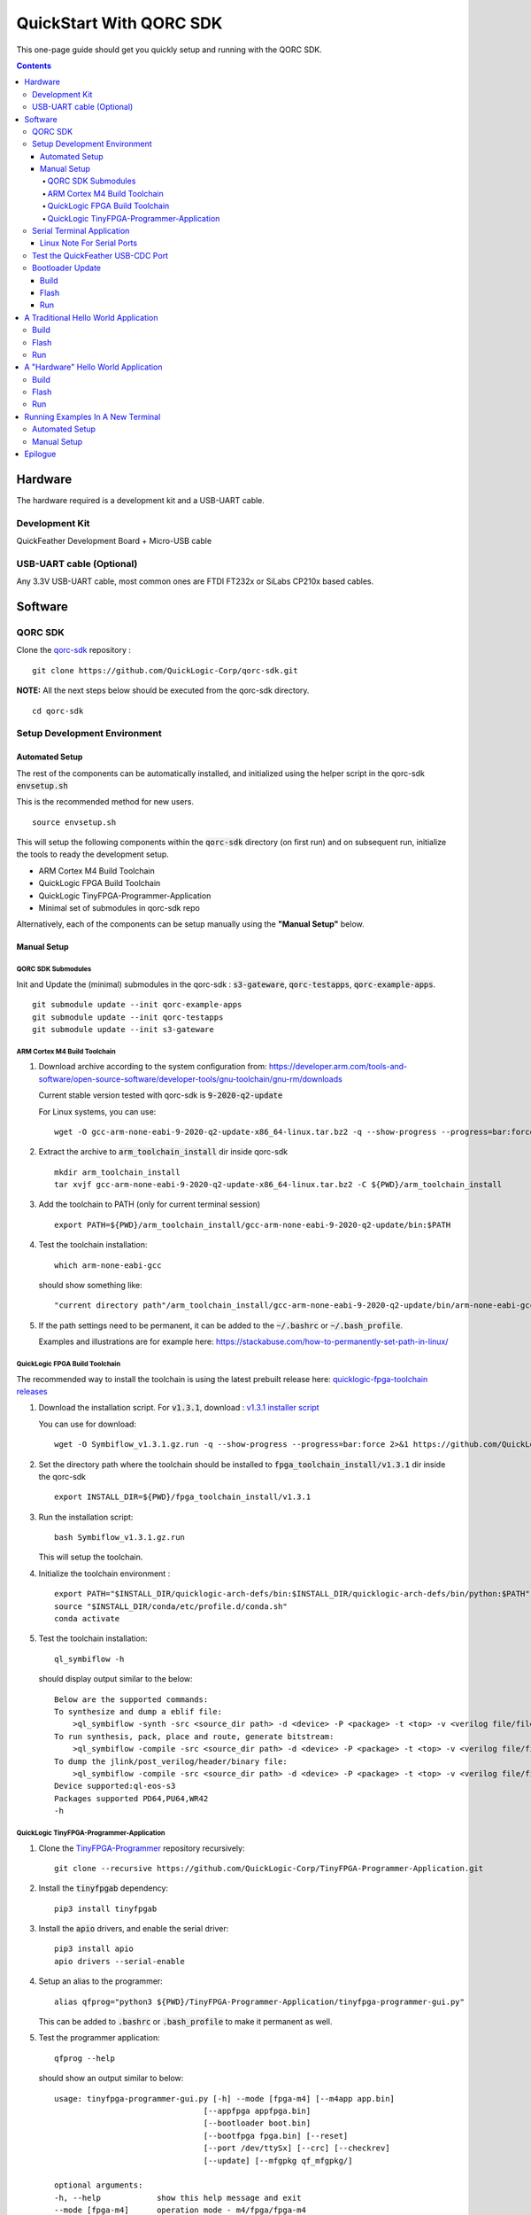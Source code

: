 QuickStart With QORC SDK
========================

This one-page guide should get you quickly setup and running with the QORC SDK.


.. contents::
   :depth: 4



Hardware
---------

The hardware required is a development kit and a USB-UART cable.


Development Kit
~~~~~~~~~~~~~~~

QuickFeather Development Board + Micro-USB cable


USB-UART cable (Optional)
~~~~~~~~~~~~~~~~~~~~~~~~~

Any 3.3V USB-UART cable, most common ones are FTDI FT232x or SiLabs CP210x based cables.



Software
--------


QORC SDK
~~~~~~~~

Clone the `qorc-sdk <https://github.com/QuickLogic-Corp/qorc-sdk>`_ repository :

::

  git clone https://github.com/QuickLogic-Corp/qorc-sdk.git

**NOTE:** All the next steps below should be executed from the qorc-sdk directory.

::

  cd qorc-sdk

Setup Development Environment
~~~~~~~~~~~~~~~~~~~~~~~~~~~~~

Automated Setup
^^^^^^^^^^^^^^^

The rest of the components can be automatically installed, and initialized using the helper script in the qorc-sdk :code:`envsetup.sh`

This is the recommended method for new users.

::

  source envsetup.sh

This will setup the following components within the :code:`qorc-sdk` directory (on first run) and on subsequent run, initialize the tools to ready the development setup.

- ARM Cortex M4 Build Toolchain

- QuickLogic FPGA Build Toolchain

- QuickLogic TinyFPGA-Programmer-Application

- Minimal set of submodules in qorc-sdk repo

Alternatively, each of the components can be setup manually using the **"Manual Setup"** below.



.. _qorc-sdk-components-manual-setup:

Manual Setup
^^^^^^^^^^^^

QORC SDK Submodules
###################

Init and Update the (minimal) submodules in the qorc-sdk : :code:`s3-gateware`, :code:`qorc-testapps`, :code:`qorc-example-apps`.

::
  
  git submodule update --init qorc-example-apps
  git submodule update --init qorc-testapps
  git submodule update --init s3-gateware


ARM Cortex M4 Build Toolchain
#############################

1. Download archive according to the system configuration from: https://developer.arm.com/tools-and-software/open-source-software/developer-tools/gnu-toolchain/gnu-rm/downloads

   Current stable version tested with qorc-sdk is :code:`9-2020-q2-update`

   For Linux systems, you can use:

   ::

     wget -O gcc-arm-none-eabi-9-2020-q2-update-x86_64-linux.tar.bz2 -q --show-progress --progress=bar:force 2>&1 "https://developer.arm.com/-/media/Files/downloads/gnu-rm/9-2020q2/gcc-arm-none-eabi-9-2020-q2-update-x86_64-linux.tar.bz2?revision=05382cca-1721-44e1-ae19-1e7c3dc96118"

2. Extract the archive to :code:`arm_toolchain_install` dir inside qorc-sdk

   ::

     mkdir arm_toolchain_install
     tar xvjf gcc-arm-none-eabi-9-2020-q2-update-x86_64-linux.tar.bz2 -C ${PWD}/arm_toolchain_install

3. Add the toolchain to PATH (only for current terminal session)

   ::

     export PATH=${PWD}/arm_toolchain_install/gcc-arm-none-eabi-9-2020-q2-update/bin:$PATH


4. Test the toolchain installation:

   ::

     which arm-none-eabi-gcc

   should show something like:

   ::

     "current directory path"/arm_toolchain_install/gcc-arm-none-eabi-9-2020-q2-update/bin/arm-none-eabi-gcc


5. If the path settings need to be permanent, it can be added to the :code:`~/.bashrc` or :code:`~/.bash_profile`.

   Examples and illustrations are for example here: https://stackabuse.com/how-to-permanently-set-path-in-linux/


QuickLogic FPGA Build Toolchain
###############################

The recommended way to install the toolchain is using the latest prebuilt release here: `quicklogic-fpga-toolchain releases <https://github.com/QuickLogic-Corp/quicklogic-fpga-toolchain/releases>`_

1. Download the installation script. For :code:`v1.3.1`, download : `v1.3.1 installer script <https://github.com/QuickLogic-Corp/quicklogic-fpga-toolchain/releases/download/v1.3.1/Symbiflow_v1.3.1.gz.run>`_

   You can use for download:

   ::

     wget -O Symbiflow_v1.3.1.gz.run -q --show-progress --progress=bar:force 2>&1 https://github.com/QuickLogic-Corp/quicklogic-fpga-toolchain/releases/download/v1.3.1/Symbiflow_v1.3.1.gz.run

2. Set the directory path where the toolchain should be installed to :code:`fpga_toolchain_install/v1.3.1` dir inside the qorc-sdk

   ::

     export INSTALL_DIR=${PWD}/fpga_toolchain_install/v1.3.1
   
3. Run the installation script:

   ::

     bash Symbiflow_v1.3.1.gz.run

   This will setup the toolchain.

4. Initialize the toolchain environment :

   ::

     export PATH="$INSTALL_DIR/quicklogic-arch-defs/bin:$INSTALL_DIR/quicklogic-arch-defs/bin/python:$PATH"
     source "$INSTALL_DIR/conda/etc/profile.d/conda.sh"
     conda activate

5. Test the toolchain installation:

   ::

     ql_symbiflow -h

   should display output similar to the below:

   ::

     Below are the supported commands: 
     To synthesize and dump a eblif file:
         >ql_symbiflow -synth -src <source_dir path> -d <device> -P <package> -t <top> -v <verilog file/files> -p <pcf file>  
     To run synthesis, pack, place and route, generate bitstream:
         >ql_symbiflow -compile -src <source_dir path> -d <device> -P <package> -t <top> -v <verilog file/files> -p <pcf file>  
     To dump the jlink/post_verilog/header/binary file: 
         >ql_symbiflow -compile -src <source_dir path> -d <device> -P <package> -t <top> -v <verilog file/files> -p <pcf file> -dump <jlink/post_verilog/header/openocd/binary> 
     Device supported:ql-eos-s3
     Packages supported PD64,PU64,WR42 
     -h


QuickLogic TinyFPGA-Programmer-Application
##########################################

1. Clone the `TinyFPGA-Programmer <https://github.com/QuickLogic-Corp/TinyFPGA-Programmer-Application>`_ repository recursively:
   
   ::

     git clone --recursive https://github.com/QuickLogic-Corp/TinyFPGA-Programmer-Application.git

2. Install the :code:`tinyfpgab` dependency:

   ::

     pip3 install tinyfpgab

3. Install the :code:`apio` drivers, and enable the serial driver:

   ::

     pip3 install apio
     apio drivers --serial-enable

4. Setup an alias to the programmer:

   ::

     alias qfprog="python3 ${PWD}/TinyFPGA-Programmer-Application/tinyfpga-programmer-gui.py"

   This can be added to :code:`.bashrc` or :code:`.bash_profile` to make it permanent as well. 

5. Test the programmer application:

   ::

     qfprog --help

   should show an output similar to below:

   ::

     usage: tinyfpga-programmer-gui.py [-h] --mode [fpga-m4] [--m4app app.bin]
                                     [--appfpga appfpga.bin]
                                     [--bootloader boot.bin]
                                     [--bootfpga fpga.bin] [--reset]
                                     [--port /dev/ttySx] [--crc] [--checkrev]
                                     [--update] [--mfgpkg qf_mfgpkg/]

     optional arguments:
     -h, --help            show this help message and exit
     --mode [fpga-m4]      operation mode - m4/fpga/fpga-m4
     --m4app app.bin       m4 application program
     --appfpga appfpga.bin
                             application FPGA binary
     --bootloader boot.bin, --bl boot.bin
                             m4 bootloader program WARNING: do you really need to
                             do this? It is not common, and getting it wrong can
                             make you device non-functional
     --bootfpga fpga.bin   FPGA image to be used during programming WARNING: do
                             you really need to do this? It is not common, and
                             getting it wrong can make you device non-functional
     --reset               reset attached device
     --port /dev/ttySx     use this port
     --crc                 print CRCs
     --checkrev            check if CRC matches (flash is up-to-date)
     --update              program flash only if CRC mismatch (not up-to-date)
     --mfgpkg qf_mfgpkg/   directory containing all necessary binaries


Serial Terminal Application
~~~~~~~~~~~~~~~~~~~~~~~~~~~

Use your favorite serial terminal application, common ones include:

- `GTKTerm <https://github.com/Jeija/gtkterm>`_

- `PuTTY <https://www.putty.org/>`_

- `screen <https://wiki.archlinux.org/index.php/Working_with_the_serial_console#Screen>`_

- `tio <https://github.com/tio/tio>`_

- `minicom <https://linux.die.net/man/1/minicom>`_

- `picocom <https://github.com/npat-efault/picocom>`_


Linux Note For Serial Ports
^^^^^^^^^^^^^^^^^^^^^^^^^^^
For accessing serial ports on Linux, the user must be added into the :code:`dialout` group.

To check if user is already part of :code:`dialout`:

::

  id -Gn $USER | grep -c "dialout"

will output :code:`1` if already in group or :code:`0` if not.

To add current user to :code:`dialout` group:

::

  sudo usermod -a -G dialout $USER

You may need to logout and back in for the new group to take effect.


Test the QuickFeather USB-CDC Port
~~~~~~~~~~~~~~~~~~~~~~~~~~~~~~~~~~

Plug in the QuickFeather board and set it to :code:`flash mode`, with the sequence:

- press :code:`RST` button, blue LED should start flashing
- within 5 seconds, press the :code:`USR` button, green LED should now start flashing/breathing.
- This indicates that the QuickFeather board is in :code:`flash mode`

Check the output of :code:`lsusb` like below to see if the QuickFeather USB-CDC is detected correctly:

::

  lsusb | grep OpenMoko

should display one of the IDs :code:`1d50:6140` or :code:`1d50:6130`, like below:

:code:`Bus 002 Device 029: ID 1d50:6140 OpenMoko, Inc.` or :code:`Bus 002 Device 029: ID 1d50:6130 OpenMoko, Inc.`


Bootloader Update
~~~~~~~~~~~~~~~~~

As this is a developing ecosystem, expect some churn at this time, with changes in the toolchains, flash programmer and bootloader.

To ensure that you are using the bleeding edge of the setup (recommended, unless you are specifically looking for a particular version), it is recommended to update the bootloader.

Bootloader has updates in the following qorc-sdk versions:

- v1.5.0 [https://github.com/QuickLogic-Corp/qorc-sdk/releases/tag/v1.5.0] [08 DEC 2020]

To update the Bootloader on the Development Kit, follow the Build, Flash, Run as below.


Build
^^^^^

Navigate to :code:`qf_bootloader` application build folder and run make  

::

  cd qf_apps/qf_bootloader/GCC_Project
  make 


Flash
^^^^^

Set the QuickFeather in :code:`flash mode`, with the sequence:

- press :code:`RST` button, blue LED should start flashing
- within 5 seconds, press the :code:`USR` button, green LED should now start flashing/breathing.
- This indicates that the QuickFeather board is in :code:`flash mode`

Flash the :code:`qf_bootloader` app into QuickFeather with:

::

  qfprog --port <PORTNAME> --bootloader output/bin/qf_bootloader.bin --mode m4

where the :code:`<PORTNAME>`: is the UART port exposed by the QuickFeather.

This would be of the form:

- :code:`COM##` on PC/Windows
- :code:`/dev/ttyS##` on PC/wsl1/wsl2/Ubuntu18+ (where the ## is the same as the COM## shown by device manager under Windows)
- :code:`/dev/ttyACM#` on PC/Ubuntu18+

Run
^^^

Once flashing is completed, press the :code:`RST` button to reset the QuickFeather, the new bootloader should be executed.


A Traditional Hello World Application
--------------------------------------

The :code:`qf_apps/qf_helloworldsw` application in the qorc-sdk is the (almost) traditional hello world application.

| The M4 code prints out a banner and a "Hello World" message onto the :code:`USB2SERIAL` peripheral.
| The :code:`USB2SERIAL` peripheral is a USB-CDC (UART) peripheral programmed into the FPGA of the EOSS3 by the M4 code.
| When the QuickFeather board is connected with the Micro-USB cable, this appears as a USB-CDC Serial Port on the PC.

Build
~~~~~

Navigate to :code:`qf_helloworldsw` build folder and run make  

::

  cd qf_apps/qf_helloworldsw/GCC_Project
  make 


Flash
~~~~~

Set the QuickFeather in :code:`flash mode`, with the sequence:

- press :code:`RST` button, blue LED should start flashing
- within 5 seconds, press the :code:`USR` button, green LED should now start flashing/breathing.
- This indicates that the QuickFeather board is in :code:`flash mode`

Flash the :code:`qf_helloworldsw` app into QuickFeather with:

::

  qfprog --port <PORTNAME> --m4app output/bin/qf_helloworldsw.bin --mode m4

where the :code:`<PORTNAME>`: is the UART port exposed by the QuickFeather.

This would be of the form:

- :code:`COM##` on PC/Windows
- :code:`/dev/ttyS##` on PC/wsl1/wsl2/Ubuntu18+ (where the ## is the same as the COM## shown by device manager under Windows)
- :code:`/dev/ttyACM#` on PC/Ubuntu18+


Run
~~~

Once flashing is completed, press the :code:`RST` button to reset the QuickFeather.

Do not press :code:`USR` button this time, and then the bootloader would load the newly flashed application above.

Use your favorite Serial Port Application to connect to the QuickFeather USB-CDC port.

You should see an output like below:

::
  
  ##########################
  Quicklogic QuickFeather LED / User Button Test
  SW Version: qorc-sdk/qf_apps/qf_helloworldsw
  Sep 20 2020 14:24:43
  ##########################

  #*******************
  Command Line Interface
  App SW Version: qorc-sdk/qf_apps/qf_helloworldsw
  #*******************
  [0] >

| The :code:`diag` submenu option is available, and can be used to toggle the RGB leds or detect the USR button press:
|
| Toggle LEDs:
| At the :code:`[0] >` prompt, which is the level 0 prompt, use:
    
- :code:`diag red` to toggle the red led
- :code:`diag green` to toggle the green led
- :code:`diag blue` to toggle the blue led
    
| Detect USR button press:
| At the :code:`[0] >` prompt, which is the level 0 prompt, do: 

- | Keep the USR button pressed (connected to IO_6 on QuickFeather)
  | Execute: :code:`diag userbutton` to check state
  | You should see  :code:`Pressed`
  |

- | Without the USR button pressed
  | Execute: :code:`diag userbutton` to check state
  | You should see :code:`Not pressed`
  |


A "Hardware" Hello World Application
-------------------------------------

The :code:`qf_apps/qf_helloworldhw` application in the qorc-sdk is a traditional fpga hello world application - a "blinky"

The M4 code loads a basic FPGA design which blinks the green LED on the quickfeather.

| The FPGA design is in verilog, and can be found in the :code:`qf_apps/qf_helloworldhw/fpga/rtl` directory
| The FPGA build is part of the makefiles, and as part of the :code:`make`, the FPGA design is compiled into a bitstream, in a header format.
| The M4 code uses this header, and loads the FPGA design at runtime.

| Note that, because the M4 code loads the blinky FPGA design in this case, and not the USB2SERIAL FPGA Design, the USB-CDC of the QuickFeather Micro-USB will not be available.
| Hence, this example will print out the banner via the EOSS3 HW UART port.
| To check the output, you would need to connect a USB-UART cable to the QuickFeather UART pins.
| Refer to `QuickFeather UART Usage <https://github.com/QuickLogic-Corp/quick-feather-dev-board#advanced>`_ for the connection diagram

Build
~~~~~

Navigate to :code:`qf_helloworldhw` build folder and run make  

::

  cd qf_apps/qf_helloworldhw/GCC_Project
  make 


Flash
~~~~~

Set the QuickFeather in :code:`flash mode`, with the sequence:

- press :code:`RST` button, blue LED should start flashing
- within 5 seconds, press the :code:`USR` button, green LED should now start flashing/breathing.
- This indicates that the QuickFeather board is in :code:`flash mode`

Flash the :code:`qf_helloworldhw` app into QuickFeather with:

::

  qfprog --port <PORTNAME> --m4app output/bin/qf_helloworldhw.bin --mode m4

where the :code:`<PORTNAME>`: is the UART port exposed by the QuickFeather.

This would be of the form:

- :code:`COM##` on PC/Windows
- :code:`/dev/ttyS##` on PC/wsl1/wsl2/Ubuntu18+ (where the ## is the same as the COM## shown by device manager under Windows)
- :code:`/dev/ttyACM#` on PC/Ubuntu18+


Run
~~~

Once flashing is completed, press the :code:`RST` button to reset the QuickFeather.

Do not press :code:`USR` button this time, and then the bootloader would load the newly flashed application above.

Once the application is loaded, you can see the blinky in action - the green LED of the QuickFeather starts blinking.

[Optional]

If you want to look at the debug output, connect a USB-UART cable between the QuickFeather UART and the PC as described above.

Use your favorite Serial Port Application to connect to the port exposed by the USB-UART cable.

You should see an output like below, and nothing else will follow:

::
  
  ##########################
  Quicklogic QuickFeather Standalone FPGA
  SW Version: qorc-sdk/qf_apps/qf_helloworldhw
  Sep 20 2020 14:24:43
  ##########################


Running Examples In A New Terminal
----------------------------------

Anytime a new terminal is opened, the already installed tools need to be initialized before any of the apps can be used.

Automated Setup
~~~~~~~~~~~~~~~
If you had used the automated setup using the helper script, then the same script can be run again to initialize all components.

::

  cd "path to qorc-sdk"
  source envsetup.sh


Manual Setup
~~~~~~~~~~~~~~~

If you have setup the components manually, then corresponding to the install instructions above, the initialization seqeunce can be followed.

The sequence that can be followed is:

::

  cd "path to qorc-sdk"
  export PATH=${PWD}/arm_toolchain_install/gcc-arm-none-eabi-9-2020-q2-update/bin:$PATH
  export INSTALL_DIR=${PWD}/fpga_toolchain_install/v1.3.1
  export PATH="$INSTALL_DIR/quicklogic-arch-defs/bin:$INSTALL_DIR/quicklogic-arch-defs/bin/python:$PATH"
  source "$INSTALL_DIR/conda/etc/profile.d/conda.sh"
  conda activate
  alias qfprog="python3 ${PWD}/TinyFPGA-Programmer-Application/tinyfpga-programmer-gui.py"

Once the sequence is executed, the environment is ready to be used for build/flash/run of any qorc-sdk application.

You can open a new terminal, execute the initialization sequence as above, and try the "Hello World" applications


Epilogue
--------
That's it!

If you have got this far, then the setup is verified, and you can now build and flash any application in the qorc-sdk to the QuickFeather.

The next step would be checkout the :code:`goingfurther.rst` for exploring a few more advanced applications, which can give a feel of the various ways to use the qorc-sdk to build applications **(coming soon)**.

You can look at the applications in :code:`qf_apps`, :code:`qorc-testapps`, :code:`qorc-example-apps` and :code:`qf_vr_apps` for more examples of what can be done with the qorc-sdk.
